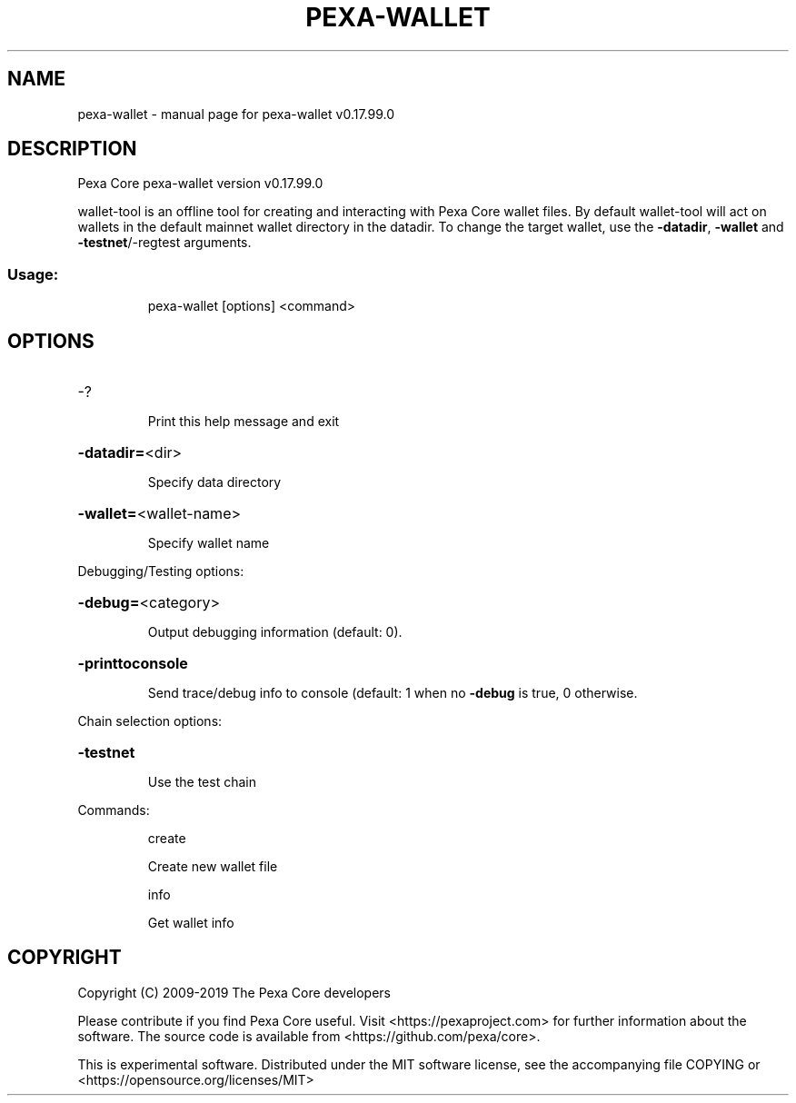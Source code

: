 .\" DO NOT MODIFY THIS FILE!  It was generated by help2man 1.47.6.
.TH PEXA-WALLET "1" "February 2019" "pexa-wallet v0.17.99.0" "User Commands"
.SH NAME
pexa-wallet \- manual page for pexa-wallet v0.17.99.0
.SH DESCRIPTION
Pexa Core pexa\-wallet version v0.17.99.0
.PP
wallet\-tool is an offline tool for creating and interacting with Pexa Core wallet files.
By default wallet\-tool will act on wallets in the default mainnet wallet directory in the datadir.
To change the target wallet, use the \fB\-datadir\fR, \fB\-wallet\fR and \fB\-testnet\fR/\-regtest arguments.
.SS "Usage:"
.IP
pexa\-wallet [options] <command>
.SH OPTIONS
.HP
\-?
.IP
Print this help message and exit
.HP
\fB\-datadir=\fR<dir>
.IP
Specify data directory
.HP
\fB\-wallet=\fR<wallet\-name>
.IP
Specify wallet name
.PP
Debugging/Testing options:
.HP
\fB\-debug=\fR<category>
.IP
Output debugging information (default: 0).
.HP
\fB\-printtoconsole\fR
.IP
Send trace/debug info to console (default: 1 when no \fB\-debug\fR is true, 0
otherwise.
.PP
Chain selection options:
.HP
\fB\-testnet\fR
.IP
Use the test chain
.PP
Commands:
.IP
create
.IP
Create new wallet file
.IP
info
.IP
Get wallet info
.SH COPYRIGHT
Copyright (C) 2009-2019 The Pexa Core developers

Please contribute if you find Pexa Core useful. Visit
<https://pexaproject.com> for further information about the software.
The source code is available from <https://github.com/pexa/core>.

This is experimental software.
Distributed under the MIT software license, see the accompanying file COPYING
or <https://opensource.org/licenses/MIT>
